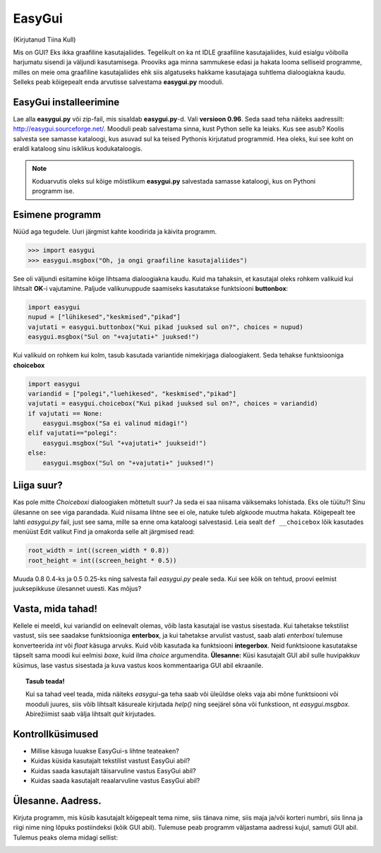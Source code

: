 *******
EasyGui
*******

(Kirjutanud Tiina Kull)

Mis on GUI? Eks ikka graafiline kasutajaliides. Tegelikult on ka nt IDLE graafiline kasutajaliides, kuid esialgu võibolla harjumatu sisendi ja väljundi kasutamisega. Prooviks aga minna sammukese edasi ja hakata looma selliseid programme, milles on meie oma graafiline kasutajaliides ehk siis algatuseks hakkame kasutajaga suhtlema dialoogiakna kaudu. Selleks peab kõigepealt enda arvutisse salvestama **easygui.py** mooduli. 

EasyGui installeerimine
=======================
Lae alla **easygui.py** või zip-fail, mis sisaldab **easygui.py**-d. Vali **versioon 0.96**. Seda saad teha näiteks aadressilt: http://easygui.sourceforge.net/. Mooduli peab salvestama sinna, kust Python selle ka leiaks. Kus see asub? Koolis salvesta see samasse kataloogi, kus asuvad sul ka teised Pythonis kirjutatud programmid. Hea oleks, kui see koht on eraldi kataloog sinu isiklikus kodukataloogis.

.. note:: 
    Koduarvutis oleks sul kõige mõistlikum **easygui.py** salvestada samasse kataloogi, kus on Pythoni programm ise.

Esimene programm
================
Nüüd aga tegudele. Uuri järgmist kahte koodirida ja käivita programm.

.. sourcecode:: py3

    >>> import easygui
    >>> easygui.msgbox("Oh, ja ongi graafiline kasutajaliides")

See oli väljundi esitamine kõige lihtsama dialoogiakna kaudu. Kuid ma tahaksin, et kasutajal oleks rohkem valikuid kui lihtsalt **OK**-i vajutamine. Paljude valikunuppude saamiseks kasutatakse funktsiooni **buttonbox**:

.. sourcecode:: py3

    import easygui
    nupud = ["lühikesed","keskmised","pikad"]
    vajutati = easygui.buttonbox("Kui pikad juuksed sul on?", choices = nupud)
    easygui.msgbox("Sul on "+vajutati+" juuksed!")

Kui valikuid on rohkem kui kolm, tasub kasutada variantide nimekirjaga dialoogiakent. Seda tehakse funktsiooniga **choicebox**

.. sourcecode:: py3

    import easygui
    variandid = ["polegi","luehikesed", "keskmised","pikad"]
    vajutati = easygui.choicebox("Kui pikad juuksed sul on?", choices = variandid)
    if vajutati == None:
        easygui.msgbox("Sa ei valinud midagi!")
    elif vajutati=="polegi":
        easygui.msgbox("Sul "+vajutati+" juukseid!")
    else:
        easygui.msgbox("Sul on "+vajutati+" juuksed!")

Liiga suur?
===========
Kas pole mitte `Choiceboxi` dialoogiaken mõttetult suur? Ja seda ei saa niisama väiksemaks lohistada. Eks ole tüütu?! Sinu ülesanne on see viga parandada. Kuid niisama lihtne see ei ole, natuke tuleb algkoode muutma hakata. Kõigepealt tee lahti `easygui.py` fail, just see sama, mille sa enne oma kataloogi salvestasid. Leia sealt ``def __choicebox`` lõik kasutades menüüst Edit valikut Find ja omakorda selle alt järgmised read:

.. sourcecode:: py3

    root_width = int((screen_width * 0.8))
    root_height = int((screen_height * 0.5))

Muuda 0.8 0.4-ks ja 0.5 0.25-ks ning salvesta fail `easygui.py` peale seda. Kui see kõik on tehtud, proovi eelmist juuksepikkuse ülesannet uuesti. Kas mõjus? 

Vasta, mida tahad!
==================
Kellele ei meeldi, kui variandid on eelnevalt olemas, võib lasta kasutajal ise vastus sisestada. Kui tahetakse tekstilist vastust, siis see saadakse funktsiooniga **enterbox**, ja kui tahetakse arvulist vastust, saab alati `enterboxi` tulemuse konverteerida `int` või `float` käsuga arvuks. Kuid võib kasutada ka funktsiooni **integerbox**. Neid funktsioone kasutatakse täpselt sama moodi kui eelmisi `boxe`, kuid ilma `choice` argumendita.
**Ülesanne:** Küsi kasutajalt GUI abil sulle huvipakkuv küsimus, lase vastus sisestada ja kuva vastus koos kommentaariga GUI abil ekraanile.

.. topic:: Tasub teada!

    Kui sa tahad veel teada, mida näiteks `easygui`-ga teha saab või üleüldse oleks vaja abi mõne funktsiooni või mooduli juures, siis võib lihtsalt käsureale kirjutada `help()` ning seejärel sõna või funkstioon, nt `easygui.msgbox`. Abirežiimist saab välja lihtsalt `quit` kirjutades.


Kontrollküsimused
=================
* Millise käsuga luuakse EasyGui-s lihtne teateaken?
* Kuidas küsida kasutajalt tekstilist vastust EasyGui abil?
* Kuidas saada kasutajalt täisarvuline vastus EasyGui abil?
* Kuidas saada kasutajalt reaalarvuline vastus EasyGui abil?


Ülesanne. Aadress.
==================
Kirjuta programm, mis küsib kasutajalt kõigepealt tema nime, siis tänava nime, siis maja ja/või korteri numbri, siis linna ja riigi nime ning lõpuks postiindeksi (kõik GUI abil). Tulemuse peab programm väljastama aadressi kujul, samuti GUI abil. Tulemus peaks olema midagi sellist:

.. image:: images\easygui_aadress.png

 
